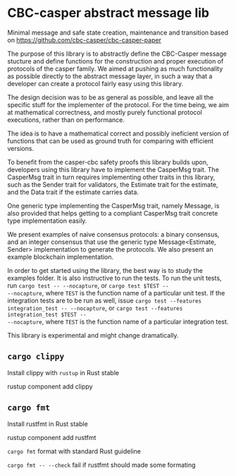 * CBC-casper abstract message lib
:PROPERTIES:
:MODIFIED: [2019-01-08 Tue 16:50]
:END:

Minimal message and safe state creation, maintenance and transition based on
https://github.com/cbc-casper/cbc-casper-paper

The purpose of this library is to abstractly define the CBC-Casper message
stucture and define functions for the construction and proper execution of
protocols of the casper family. We aimed at pushing as much functionality as
possible directly to the abstract message layer, in such a way that a developer
can create a protocol fairly easy using this library.

The design decision was to be as general as possible, and leave all the specific
stuff for the implementer of the protocol. For the time being, we aim at
mathematical correctness, and mostly purely functional protocol executions,
rather than on performance.

The idea is to have a mathematical correct and possibly ineficient version of
functions that can be used as ground truth for comparing with efficient versions.

To benefit from the casper-cbc safety proofs this library builds upon, developers
using this library have to implement the CasperMsg trait. The CasperMsg trait in turn
requires implementing other traits in this library, such as the Sender trait for validators,
the Estimate trait for the estimate, and the Data trait if the estimate carries data.

One generic type implementing the CasperMsg trait, namely Message, is also
provided that helps getting to a compliant CasperMsg trait concrete type
implementation easily.

We present examples of naive consensus protocols: a binary consensus, and an
integer consensus that use the generic type Message<Estimate, Sender>
implementation to generate the protocols. We also present an example blockchain
implementation.

In order to get started using the library, the best way is to study the examples
folder. It is also instructive to run the tests.
To run the unit tests, run ~cargo test -- --nocapture~, or ~cargo test $TEST --
--nocapture~, where ~TEST~ is the function name of a particular unit test.
If the integration tests are to be run as well, issue ~cargo test --features
integration_test -- --nocapture~, or ~cargo test --features integration_test $TEST --
--nocapture~, where ~TEST~ is the function name of a particular integration test.

This library is experimental and might change dramatically.

** ~cargo clippy~

Install clippy with ~rustup~ in Rust stable

    rustup component add clippy

** ~cargo fmt~

Install rustfmt in Rust stable

    rustup component add rustfmt

**** ~cargo fmt~ format with standard Rust guideline
**** ~cargo fmt -- --check~ fail if rustfmt should made some formating
